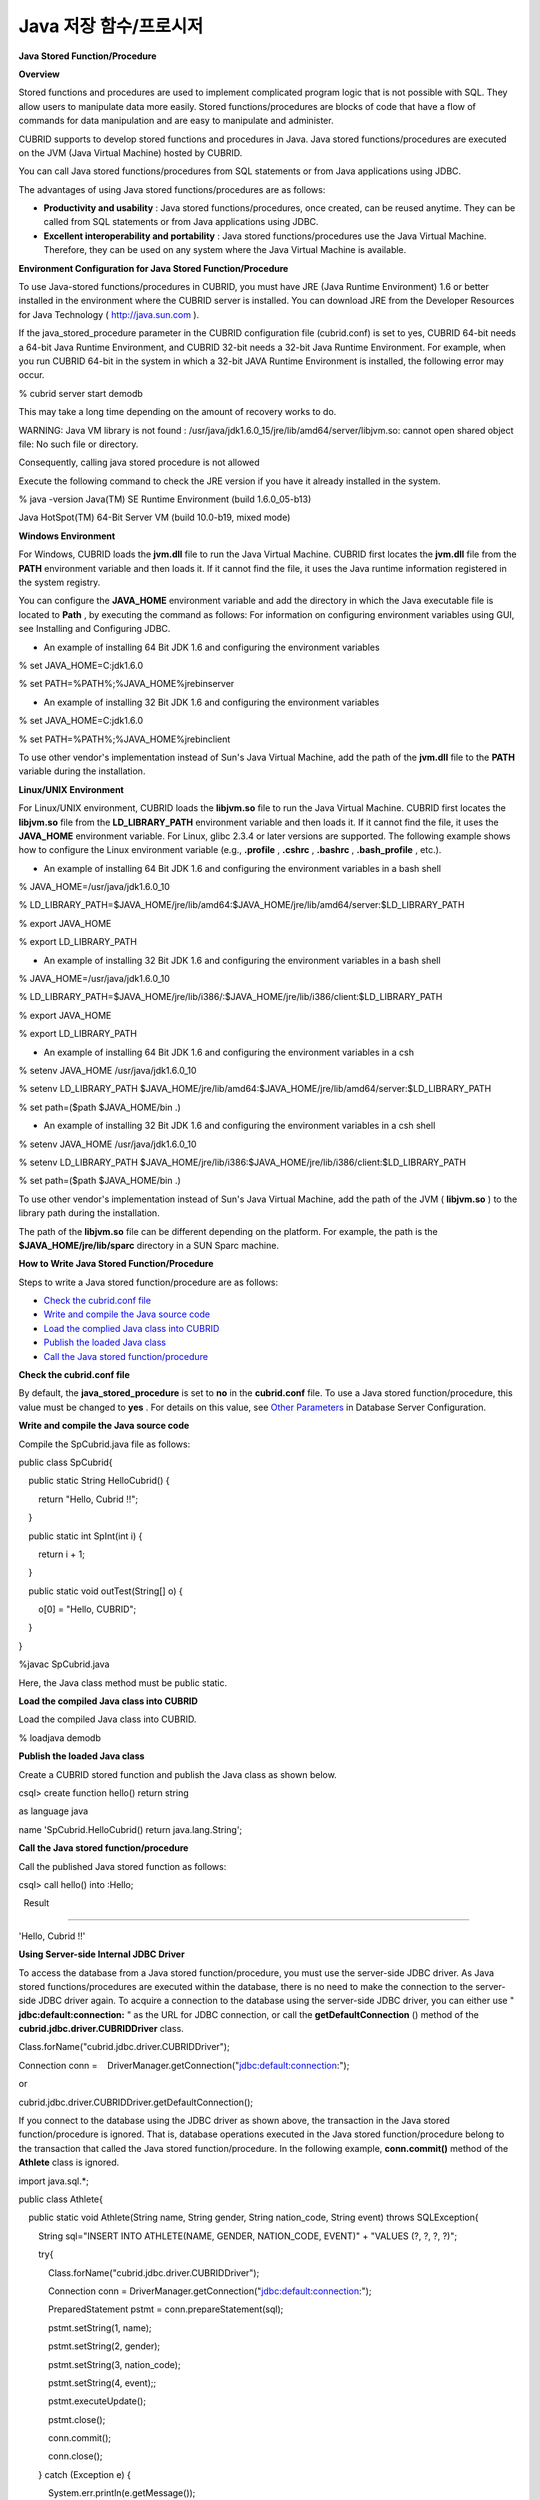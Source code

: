 ***********************
Java 저장 함수/프로시저
***********************

**Java Stored Function/Procedure**

**Overview**

Stored functions and procedures are used to implement complicated program logic that is not possible with SQL. They allow users to manipulate data more easily. Stored functions/procedures are blocks of code that have a flow of commands for data manipulation and are easy to manipulate and administer.

CUBRID supports to develop stored functions and procedures in Java. Java stored functions/procedures are executed on the JVM (Java Virtual Machine) hosted by CUBRID.

You can call Java stored functions/procedures from SQL statements or from Java applications using JDBC.

The advantages of using Java stored functions/procedures are as follows:

*   **Productivity and usability**
    : Java stored functions/procedures, once created, can be reused anytime. They can be called from SQL statements or from Java applications using JDBC.



*   **Excellent interoperability and portability**
    : Java stored functions/procedures use the Java Virtual Machine. Therefore, they can be used on any system where the Java Virtual Machine is available.



**Environment Configuration for Java Stored Function/Procedure**

To use Java-stored functions/procedures in CUBRID, you must have JRE (Java Runtime Environment) 1.6 or better installed in the environment where the CUBRID server is installed. You can download JRE from the Developer Resources for Java Technology (
`http://java.sun.com <http://java.sun.com>`_
).

If the java_stored_procedure parameter in the CUBRID configuration file (cubrid.conf) is set to yes, CUBRID 64-bit needs a 64-bit Java Runtime Environment, and CUBRID 32-bit needs a 32-bit Java Runtime Environment. For example, when you run CUBRID 64-bit in the system in which a 32-bit JAVA Runtime Environment is installed, the following error may occur.

% cubrid server start demodb

 

This may take a long time depending on the amount of recovery works to do.

WARNING: Java VM library is not found : /usr/java/jdk1.6.0_15/jre/lib/amd64/server/libjvm.so: cannot open shared object file: No such file or directory.

Consequently, calling java stored procedure is not allowed

Execute the following command to check the JRE version if you have it already installed in the system.

% java -version Java(TM) SE Runtime Environment (build 1.6.0_05-b13)

Java HotSpot(TM) 64-Bit Server VM (build 10.0-b19, mixed mode)

**Windows Environment**

For Windows, CUBRID loads the
**jvm.dll**
file to run the Java Virtual Machine. CUBRID first locates the
**jvm.dll**
file from the
**PATH**
environment variable and then loads it. If it cannot find the file, it uses the Java runtime information registered in the system registry.

You can configure the
**JAVA_HOME**
environment variable and add the directory in which the Java executable file is located to
**Path**
, by executing the command as follows: For information on configuring environment variables using GUI, see Installing and Configuring JDBC.

*   An example of installing 64 Bit JDK 1.6 and configuring the environment variables 



% set JAVA_HOME=C:\jdk1.6.0

% set PATH=%PATH%;%JAVA_HOME%\jre\bin\server

*   An example of installing 32 Bit JDK 1.6 and configuring the environment variables  



% set JAVA_HOME=C:\jdk1.6.0

% set PATH=%PATH%;%JAVA_HOME%\jre\bin\client

To use other vendor's implementation instead of Sun's Java Virtual Machine, add the path of the
**jvm.dll**
file to the
**PATH**
variable during the installation.

**Linux/UNIX Environment**

For Linux/UNIX environment, CUBRID loads the
**libjvm.so**
file to run the Java Virtual Machine. CUBRID first locates the
**libjvm.so**
file from the
**LD_LIBRARY_PATH**
environment variable and then loads it. If it cannot find the file, it uses the
**JAVA_HOME**
environment variable. For Linux, glibc 2.3.4 or later versions are supported. The following example shows how to configure the Linux environment variable (e.g.,
**.profile**
,
**.cshrc**
,
**.bashrc**
,
**.bash_profile**
, etc.).

*   An example of installing 64 Bit JDK 1.6 and configuring the environment variables in a bash shell  



% JAVA_HOME=/usr/java/jdk1.6.0_10

% LD_LIBRARY_PATH=$JAVA_HOME/jre/lib/amd64:$JAVA_HOME/jre/lib/amd64/server:$LD_LIBRARY_PATH

% export JAVA_HOME

% export LD_LIBRARY_PATH

*   An example of installing 32 Bit JDK 1.6 and configuring the environment variables in a bash shell



% JAVA_HOME=/usr/java/jdk1.6.0_10

% LD_LIBRARY_PATH=$JAVA_HOME/jre/lib/i386/:$JAVA_HOME/jre/lib/i386/client:$LD_LIBRARY_PATH

% export JAVA_HOME

% export LD_LIBRARY_PATH

*   An example of installing 64 Bit JDK 1.6 and configuring the environment variables in a csh



% setenv JAVA_HOME /usr/java/jdk1.6.0_10

% setenv LD_LIBRARY_PATH $JAVA_HOME/jre/lib/amd64:$JAVA_HOME/jre/lib/amd64/server:$LD_LIBRARY_PATH

% set path=($path $JAVA_HOME/bin .)

*   An example of installing 32 Bit JDK 1.6 and configuring the environment variables in a csh shell



% setenv JAVA_HOME /usr/java/jdk1.6.0_10

% setenv LD_LIBRARY_PATH $JAVA_HOME/jre/lib/i386:$JAVA_HOME/jre/lib/i386/client:$LD_LIBRARY_PATH

% set path=($path $JAVA_HOME/bin .)

To use other vendor's implementation instead of Sun's Java Virtual Machine, add the path of the JVM (
**libjvm.so**
) to the library path during the installation.

The path of the
**libjvm.so**
file can be different depending on the platform. For example, the path is the
**$JAVA_HOME/jre/lib/sparc**
directory in a SUN Sparc machine.

**How to Write Java Stored Function/Procedure**

Steps to write a Java stored function/procedure are as follows:

*   `Check the cubrid.conf file <#syntax_syntax_javasp_step_htm_co_244>`_



*   `Write and compile the Java source code <#syntax_syntax_javasp_step_htm_co_6558>`_



*   `Load the complied Java class into CUBRID <#syntax_syntax_javasp_step_htm_lo_8415>`_



*   `Publish the loaded Java class <#syntax_syntax_javasp_step_htm_re_3529>`_



*   `Call the Java stored function/procedure <#syntax_syntax_javasp_step_htm_ca_2641>`_



**Check the cubrid.conf file**

By default, the
**java_stored_procedure**
is set to
**no**
in the
**cubrid.conf**
file. To use a Java stored function/procedure, this value must be changed to
**yes**
. For details on this value, see
`Other Parameters <#pm_pm_db_classify_etc_htm>`_
in Database Server Configuration.

**Write and compile the Java source code**

Compile the SpCubrid.java file as follows:

public class SpCubrid{

    public static String HelloCubrid() {

        return "Hello, Cubrid !!";

    }

    public static int SpInt(int i) {

        return i + 1;

    }

    public static void outTest(String[] o) {

        o[0] = "Hello, CUBRID";

    }

}

 

%javac SpCubrid.java

Here, the Java class method must be public static.

**Load the compiled Java class into CUBRID**

Load the compiled Java class into CUBRID.

% loadjava demodb

**Publish the loaded Java class**

Create a CUBRID stored function and publish the Java class as shown below.

csql> create function hello() return string

as language java

name 'SpCubrid.HelloCubrid() return java.lang.String';

**Call the Java stored function/procedure**

Call the published Java stored function as follows:

csql> call hello() into :Hello;

  Result

=====================

'Hello, Cubrid !!'

**Using Server-side Internal JDBC Driver**

To access the database from a Java stored function/procedure, you must use the server-side JDBC driver. As Java stored functions/procedures are executed within the database, there is no need to make the connection to the server-side JDBC driver again. To acquire a connection to the database using the server-side JDBC driver, you can either use "
**jdbc:default:connection:**
" as the URL for JDBC connection, or call the
**getDefaultConnection**
() method of the
**cubrid.jdbc.driver.CUBRIDDriver**
class.

Class.forName("cubrid.jdbc.driver.CUBRIDDriver");

Connection conn =    DriverManager.getConnection("jdbc:default:connection:");

or

cubrid.jdbc.driver.CUBRIDDriver.getDefaultConnection();

If you connect to the database using the JDBC driver as shown above, the transaction in the Java stored function/procedure is ignored. That is, database operations executed in the Java stored function/procedure belong to the transaction that called the Java stored function/procedure. In the following example,
**conn.commit()**
method of the
**Athlete**
class is ignored.

import java.sql.*;

public class Athlete{

    public static void Athlete(String name, String gender, String nation_code, String event) throws SQLException{

        String sql="INSERT INTO ATHLETE(NAME, GENDER, NATION_CODE, EVENT)" + "VALUES (?, ?, ?, ?)";

        try{

            Class.forName("cubrid.jdbc.driver.CUBRIDDriver");

            Connection conn = DriverManager.getConnection("jdbc:default:connection:");

            PreparedStatement pstmt = conn.prepareStatement(sql);

      

            pstmt.setString(1, name);

            pstmt.setString(2, gender);

            pstmt.setString(3, nation_code);

            pstmt.setString(4, event);;

            pstmt.executeUpdate();

 

            pstmt.close();

            conn.commit();

            conn.close();

        } catch (Exception e) {

            System.err.println(e.getMessage());

        }

    }

}

**Connecting to Other Database**

You can connect to another outside database instead of the currently connected one even when the server-side JDBC driver is being used. Acquiring a connection to an outside database is not different from a generic JDBC connection. For details, see JDBC API.

If you connect to other databases, the connection to the CUBRID database does not terminate automatically even when the execution of the Java method ends. Therefore, the connection must be explicitly closed so that the result of transaction operations such as
**COMMIT**
or
**ROLLBACK**
will be reflected in the database. That is, a separate transaction will be performed because the database that called the Java stored function/procedure is different from the one where the actual connection is made.

import java.sql.*;

public class SelectData {

  public static void SearchSubway(String[] args) throws Exception {

Connection conn = null;

  Statement stmt = null;

  ResultSet rs = null;

  try {

    Class.forName("cubrid.jdbc.driver.CUBRIDDriver");

    conn =

DriverManager.getConnection("jdbc:CUBRID:localhost:33000:demodb:::","","");

    String sql = "select line_id, line from line";

    stmt = conn.createStatement();

    rs = stmt.executeQuery(sql);

    while(rs.next()) {

      int host_year = rs.getString("host_year");

      String host_nation = rs.getString("host_nation");

      System.out.println("Host Year ==> " + host_year);

      System.out.println(" Host Nation==> " + host_nation);

      System.out.println("\n=========\n");

    }

    rs.close();

    stmt.close();

    conn.close();

    } catch ( SQLException e ) {

         System.err.println(e.getMessage());

    } catch ( Exception e ) {

         System.err.println(e.getMessage());

    } finally {

          if ( conn != null ) conn.close();

    }

  }

}

When the Java stored function/procedure being executed should run only on JVM located in the database server, you can check where it is running by calling System.getProperty ("cubrid.server.version") from the Java program source. The result value is the database version if it is called from the database; otherwise, it is
**NULL**
.

**loadjava Utility**

**Description**

To load a compiled Java or JAR (Java Archive) file into CUBRID, use the
**loadjava**
utility. If you load a Java *.class or *.jar file using the
**loadjava**
utility, the file is moved to the specified database path.

**Syntax**

**loadjava**
<
*option*
>
*database-name*
*java-class-file*

*   *database-name*
    : The name of the database where the Java file is to be loaded.



*   *java-class-file*
    : The name of the Java class or jar file to be loaded.



*   <
    *option*
    > :



*   **-y**
    : Automatically overwrites a class file with the same name, if any. The default value is
    **no**
    . If you load the file without specifying the
    **-y**
    option, you will be prompted to ask if you want to overwrite the class file with the same name (if any).



**Loaded Java Class Publish**

**Overview**

In CUBRID, it is required to publish Java classes to call Java methods from SQL statements or Java applications. You must publish Java classes by using call specifications because it is not known how a function in a class will be called by SQL statements or Java applications when Java classes are loaded.

**Call Specifications**

To use a Java stored function/procedure in CUBRID, you must write call specifications. With call specifications, Java function names, parameter types, return values and their types can be accessed by SQL statements or Java applications. To write call specifications, use
**CREATE FUNCTION**
or
**CREATE PROCEDURE**
statement. Java stored function/procedure names are not case sensitive. The maximum number of characters a Java stored function/procedure can have is 254 bytes. The maximum number of parameters a Java stored function/procedure can have is 64.

**Syntax**

**CREATE**
{
**PROCEDURE**
*procedure_name*
[(
*param*
[,
*param*
]...] |
**FUNCTION**
*function_name*
[(
*param*
[,
*param*
]...]
**RETURN**
*sql_type*
}

{
**IS | AS**
}
**LANGUAGE JAVA**

**NAME**
'
*method_fullname*
(
*java_type_fullname*
[,
*java_type_fullname*
]... [
*return java_type_fullname*
]';

 

parameter_name [
**IN|OUT|IN OUT|INOUT**
]
*sql_type*

   (
*default*
**IN**
)

If the parameter of a Java stored function/procedure is set to
**OUT**
, it will be passed as a one-dimensional array whose length is 1. Therefore, a Java method must store its value to pass in the first space of the array.

**Example**

CREATE FUNCTION Hello() RETURN VARCHAR

AS LANGUAGE JAVA

NAME 'SpCubrid.HelloCubrid() return java.lang.String';

CREATE FUNCTION Sp_int(i int) RETURN int

AS LANGUAGE JAVA

NAME 'SpCubrid.SpInt(int) return int';

 

CREATE PROCEDURE Phone_Info(name varchar, phoneno varchar)

AS LANGUAGE JAVA

NAME 'PhoneNumber.Phone(java.lang.String, java.lang.String)';

When a Java stored function/procedure is published, it is not checked whether the return definition of the Java stored function/procedure coincides with the one in the declaration of the Java file. Therefore, the Java stored function/procedure follows the
*sql_type*
return definition provided at the time of registration. The return definition in the declaration is significant only as user-defined information.

**Data Type Mapping**

In call specifications, the data types SQL must correspond to the data types of Java parameter and return value. The following table shows SQL/Java data types allowed in CUBRID.

**Data Type Mapping**

+----------------------------------------------+----------------------------------------------------------------------------------------------------------------------------------------------------------------------------------------------------------------------------------------+
| **SQL Type**                                 | **Java Type**                                                                                                                                                                                                                          |
|                                              |                                                                                                                                                                                                                                        |
+----------------------------------------------+----------------------------------------------------------------------------------------------------------------------------------------------------------------------------------------------------------------------------------------+
| CHAR, VARCHAR                                | java.lang.String, java.sql.Date, java.sql.Time, java.sql.Timestamp, java.lang.Byte, java.lang.Short, java.lang.Integer, java.lang.Long, java.lang.Float, java.lang.Double, java.math.BigDecimal, byte, short, int, long, float, double |
|                                              |                                                                                                                                                                                                                                        |
+----------------------------------------------+----------------------------------------------------------------------------------------------------------------------------------------------------------------------------------------------------------------------------------------+
| NUMERIC, SHORT, INT, FLOAT, DOUBEL, CURRENCY | java.lang.Byte, java.lang.Short, java.lang.Integer, java.lang.Long, java.lang.Float, java.lang.Double, java.math.BigDecimal, java.lang.String, byte, short, int, long, float, double                                                   |
|                                              |                                                                                                                                                                                                                                        |
+----------------------------------------------+----------------------------------------------------------------------------------------------------------------------------------------------------------------------------------------------------------------------------------------+
| DATE, TIME, TIMESTAMP                        | java.sql.Date, java.sql.Time, java.sql.Timestamp, java.lang.String                                                                                                                                                                     |
|                                              |                                                                                                                                                                                                                                        |
+----------------------------------------------+----------------------------------------------------------------------------------------------------------------------------------------------------------------------------------------------------------------------------------------+
| SET, MULTISET, SEQUENCE                      | java.lang.Object[], java primitive type array, java.lang.Integer[] ...                                                                                                                                                                 |
|                                              |                                                                                                                                                                                                                                        |
+----------------------------------------------+----------------------------------------------------------------------------------------------------------------------------------------------------------------------------------------------------------------------------------------+
| OBJECT                                       | cubrid.sql.CUBRIDOID                                                                                                                                                                                                                   |
|                                              |                                                                                                                                                                                                                                        |
+----------------------------------------------+----------------------------------------------------------------------------------------------------------------------------------------------------------------------------------------------------------------------------------------+
| CURSOR                                       | cubrid.jdbc.driver.CUBRIDResultSet                                                                                                                                                                                                     |
|                                              |                                                                                                                                                                                                                                        |
+----------------------------------------------+----------------------------------------------------------------------------------------------------------------------------------------------------------------------------------------------------------------------------------------+

**Checking the Published Java Stored Function/Procedure Information**

You can check the information on the published Java stored function/procedure The
**db_stored_procedure**
system virtual table provides virtual table and the
**db_stored_procedure_args**
system virtual table. The
**db_stored_procedure**
system virtual table provides the information on stored names and types, return types, number of parameters, Java class specifications, and the owner. The
**db_stored_procedure_args**
system virtual table provides the information on parameters used in the stored function/procedure.

SELECT * from db_stored_procedure;
sp_name     sp_type   return_type    arg_count
sp_name               sp_type               return_type             arg_count  lang target                owner
================================================================================
'hello'               'FUNCTION'            'STRING'                        0  'JAVA''SpCubrid.HelloCubrid() return java.lang.String'  'DBA'
 
'sp_int'              'FUNCTION'            'INTEGER'                       1  'JAVA''SpCubrid.SpInt(int) return int'  'DBA'
 
'athlete_add'         'PROCEDURE'           'void'                          4  'JAVA''Athlete.Athlete(java.lang.String, java.lang.String, java.lang.String, java.lang.String)'  'DBA'

SELECT * from db_stored_procedure_args;
sp_name   index_of  arg_name  data_type      mode
=================================================
 'sp_int'                        0  'i'                   'INTEGER'             'IN'
 'athlete_add'                   0  'name'                'STRING'              'IN'
 'athlete_add'                   1  'gender'              'STRING'              'IN'
 'athlete_add'                   2  'nation_code'         'STRING'              'IN'
 'athlete_add'                   3  'event'               'STRING'              'IN'

**Deleting Java Stored Functions/Procedures**

You can delete published Java stored functions/procedures in CUBRID. To delete a Java function/procedure, use the
**DROP FUNCTION**
*function_name*
or
**DROP PROCEDURE**
*procedure_name*
statement. Also, you can delete multiple Java stored functions/procedures at a time with several
*function_name*
s or
*procedure_name*
s separated by a comma (,).

A Java stored function/procedure can be deleted only by the user who published it or by DBA members. For example, if a
**PUBLIC**
user published the 'sp_int' Java stored function, only the
**PUBLIC**
or
**DBA**
members can delete it.

drop function hello[, sp_int]

drop procedure Athlete_Add

**Java Stored Function/Procedure Call**

**Using CALL Statement**

You can call the Java stored functions/procedures by using a
**CALL**
statement, from SQL statements or Java applications.

The following shows how to call them by using the
**CALL**
statement. The name of the Java stored function/procedure called from a
**CALL**
statement is not case sensitive.

**Syntax**

**CALL**
{
*procedure_name*
([
*param*
[,
*param*
]...) |
*function_name*
([
*param*
[,
*param*
]...)
**INTO**
:
*host_variable*

*param*
{
*literal*
| :
*host_variable*
}

**Example**

call Hello() into :HELLO;

call Sp_int(3) into :i;

call phone_info('Tom','016-111-1111');

In CUBRID, the Java functions/procedures are called by using the same
**CALL**
statement. Therefore, the
**CALL**
statement is processed as follows:

*   It is processed as a method if there is a target class in the
    **CALL**
    statement.



*   If there is no target class in the
    **CALL**
    statement, it is checked whether a Java stored function/procedure is executed or not; a Java stored function/procedure will be executed if one exists.



*   If no Java stored function/procedure exists in step 2 above, it is checked whether a method is executed or not; a method will be executed if one with the same name exists.



The following error occurs if you call a Java stored function/procedure that does not exist.

CALL deposit()

ERROR: Stored procedure/function 'deposit' does not exist.

 

CALL deposit('Tom', 3000000)

ERROR: Methods require an object as their target.

If there is no argument in the
**CALL**
statement, a message "ERROR: Stored procedure/function 'deposit' does not exist." appears because it can be distinguished from a method. However, if there is an argument in the
**CALL**
statement, a message "ERROR: Methods require an object as their target." appears because it cannot be distinguished from a method.

If the
**CALL**
statement is nested within another
**CALL**
statement calling a Java stored function/procedure, or if a subquery is used in calling the Java function/procedure, the
**CALL**
statement is not executed.

call phone_info('Tom', call sp_int(999));

call phone_info((select * from Phone where id='Tom'));

If an exception occurs during the execution of a Java stored function/procedure, the exception is logged and stored in the
*dbname*
**_java.log**
file. To display the exception on the screen, change a handler value of the
**$CUBRID/java/logging.properties**
file to " java.lang.logging.ConsoleHandler." Then, the exception details are displayed on the screen.

**Calling from SQL Statement**

You can call a Java stored function from a SQL statement as shown below.

select Hello() from db_root;

select sp_int(99) from db_root;

You can use a host variable for the IN/OUT data type when you call a Java stored function/procedure as follows:

SELECT 'Hi' INTO :out_data FROM db_root;

CALL test_out(:out_data);

SELECT :out_data FROM db_root;

The first clause calls a Java stored procedure in out mode by using a parameter variable; the second is a query clause retrieving the assigned host variable out_data.

**Calling from Java Application**

To call a Java stored function/procedure from a Java application, use a
**CallableStatement**
object.

Create a phone class in the CUBRID database.

CREATE TABLE phone(

     name varchar(20),

     phoneno varchar(20)

)

Compile the following
**PhoneNumber.java**
file, load the Java class file into CUBRID, and publish it.

import java.sql.*;

import java.io.*;

public class PhoneNumber{    public static void Phone(String name, String phoneno) throws Exception{

        String sql="INSERT INTO PHONE(NAME, PHONENO)"+ "VALUES (?, ?)";

        try{

            Class.forName("cubrid.jdbc.driver.CUBRIDDriver");

            Connection conn = DriverManager.getConnection("jdbc:default:connection:");

            PreparedStatement pstmt = conn.prepareStatement(sql);

       

            pstmt.setString(1, name);

            pstmt.setString(2, phoneno);

            pstmt.executeUpdate();

 

            pstmt.close();

            conn.commit();

            conn.close();

        } catch (SQLException e) {

            System.err.println(e.getMessage());

        }

    }

}

create PROCEDURE phone_info(name varchar, phoneno varchar)

as language java

name 'PhoneNumber.Phone(java.lang.String, java.lang.String)';

Create and run the following Java application.

import java.sql.*;

public class StoredJDBC{

    public static void main(){

        Connection conn = null;

        Statement stmt= null;

        int result;

        int i;

 

        try{

 Class.forName("cubrid.jdbc.driver.CUBRIDDriver");

            conn = DriverManager.getConnection("jdbc:CUBRID:localhost:33000:demodb:::","","");

 

            CallableStatement cs;

            cs = conn.prepareCall("call PHONE_INFO(?, ?)");

 

            cs.setString(1, "Jane");

            cs.setString(2, "010-1111-1111");

            cs.executeUpdate();

 

            conn.commit();

            cs.close();

            conn.close();

        } catch (Exception e) {

            e.printStackTrace();

        }

    }

}

Retrieve the phone class after executing the program above; the following result would be displayed.

SELECT * from phone;

name                  phoneno

============================================

    'Jane'                '010-111-1111'

**Caution**

**Returning Value of Java Stored Function/Procedure and Precision Type on IN/OUT**

To limit the return value of Java stored function/procedure and precision type on IN/OUT, CUBRID processes as follows:

Checks the sql_type of the Java stored function/procedure.

Passes the value returned by Java to the database with only the type converted if necessary, ignoring the number of digits defined during creating the Java stored function/procedure. In principle, the user manipulates the passed data directly in the database.

Take a look at the following
**typestring**
() Java stored function.

public class JavaSP1{

    public static String typestring(){

        String temp = " ";

        for(int i=0 i< 1 i++)

            temp = temp + "1234567890";

        return temp;

}

}

 

CREATE FUNCTION typestring() return char(5)

as language java

name 'JavaSP1.typestring() return java.lang.String';

Call typestring()

  Result

======================

  ' 1234567890'

**Returning java.sql.ResultSet in Java Stored Procedure**

In CUBRID, you must use
**CURSOR**
as the data type when you declare a Java stored function/procedure that returns a
**java.sql.ResultSet**
.

CREATE FUNCTION rset() return cursor

as language java

name 'JavaSP2.TResultSet() return java.sql.ResultSet'

Before the Java file returns
**java.sql.ResultSet**
, it is required to cast to the
**CUBRIDResultSet**
class and then to call the
**setReturnable**
() method.

public static class JavaSP2 {

public static ResultSet TResultSet(){

    try{

            Class.forName("cubrid.jdbc.driver.CUBRIDDriver");

    Connection conn = DriverManager.getConnection("jdbc:default:connection:");

    ((CUBRIDConnection)con).setCharset("euc_kr");

    String sql = "select * from station";

    Statement stmt=con.createStatement();

    ResultSet rs = stmt.executeQuery(sql);

    ((CUBRIDResultSet)rs).setReturnable();

    return rs;

    } catch (Exception e) {

              e.printStackTrace();

    }

    return null;

  }

}

In the calling block, you must set the OUT argument with
**Types.JAVA_OBJECT**
, get the argument to the
**getObject**
() function, and then cast it to the
**java.sql.ResultSet**
type before you use it. In addition, the
**java.sql.ResultSet**
is only available to use in
**CallableStatement**
of JDBC.

import java.sql.*;

 

public class TestResultSet{

  public static void main(String[] args) {

    Connnection conn = null;

    Statement stmt= null;

    int result;

    int i;

 

    try{

           Class.forName("cubrid.jdbc.driver.CUBRIDDriver");

    conn = DriverManager.getConnection("jdbc:CUBRID:localhost:33000:demodb:::","","");

  

    CallableStatement cstmt = con.prepareCall("?=CALL rset()");

    cstmt.registerOutParameter(1, Types.JAVA_OBJECT);

    cstmt.execute();

    ResultSet rs = (ResultSet) cstmt.getObject(1);

    while(rs.next()) {

      System.out.println(rs.getString(1));

    }

      rs.close();

     } catch (Exception e) {

             e.printStackTrace();

    }

}

You cannot use the
**ResultSet**
as an input argument. If you pass it to an IN argument, an error occurs. An error also occurs when calling a function that returns
**ResultSet**
in a non-Java environment.

**IN/OUT of Set Type in Java Stored Function/Procedure**

If the set type of the Java stored function/procedure in CUBRID is IN OUT, the value of the argument changed in Java must be applied to IN OUT. When the set type is passed to the OUT argument, it must be passed as a two-dimensional array.

Create procedure setoid(x in out set, z object)

as language java name

'SetOIDTest.SetOID(cubrid.sql.CUBRIDOID[][], cubrid.sql.CUBRIDOID';

 

public static void SetOID(cubrid.sql.CUBRID[][] set, cubrid.sql.CUBRIDOID aoid){

  Connection conn=null;

  Statement stmt=null;

  String ret="";

  Vector v = new Vector();

  cubrid.sql.CUBRIDOID[] set1 = set[0];

  try {

    if(set1!=null) {

      int len = set1.length;

      int i = 0;

      for (i=0 i< len i++)

        v.add(set1[i]);

    }

  v.add(aoid);

  set[0]=(cubrid.sql.CUBRIDOID[]) v.toArray(new cubrid.sql.CUBRIDOID[]{});

  } catch(Exception e) {

    e.printStackTrace();

    System.err.pirntln("SQLException:"+e.getMessage());

  }

}

**Using OID in Java Stored Function/Procedure**

In case of using the OID type value for IN/OUT in CUBRID, use the value passed from the server.

create procedure tOID(i inout object, q string)

as language java

name 'OIDtest.tOID(cubrid.sql.CUBRIDOID[], java.lang.String)';

 

public static void tOID(CUBRIDOID[] oid, String query)

{

  Connection conn=null;

  Statement stmt=null;

  String ret="";

 

  try {

    Class.forName("cubrid.jdbc.driver.CUBRIDDriver");

    conn=DriverManager.getConnection("jdbc:default:connection:");

 

    conn.setAutoCommit(false);

    stmt = conn.createStatement();

    ResultSet rs = stmt.executeQuery(query);

    System.out.println("query:"+ query);

 

    while(rs.next()) {

      oid[0]=(CUBRIDOID)rs.getObject(1);

      System.out.println("oid:"+oid[0].getTableName());

    }

    stmt.close();

    conn.close();

  } catch (SQLException e) {

    e.printStackTrace();

    System.err.println("SQLException:"+e.getMessage());

  } catch (Exception e) {

    e.printStackTrace();

    system.err.println("Exception:"+ e.getMessage());

  }

}
